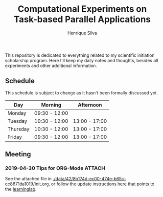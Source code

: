 #+TITLE: Computational Experiments on Task-based Parallel Applications
#+AUTHOR: Henrique Silva
#+email: hcpsilva@inf.ufrgs.br
#+INFOJS_OPT:
#+PROPERTY: cache yes
#+PROPERTY: results graphics
#+PROPERTY: exports both
#+PROPERTY: tangle yes
#+EXPORT_EXCLUDE_TAGS: noexport

This repository is dedicated to everything related to my scientific initiation
scholarship program. Here I'll keep my daily notes and thoughts, besides all
experiments and other additional information.

** Schedule

   This schedule is subject to change as it hasn't been formally discussed yet.

#+name: schedule
| Day      | Morning       | Afternoon     |
|----------+---------------+---------------|
| Monday   | 09:30 - 12:00 |               |
| Tuesday  | 10:30 - 12:00 | 13:00 - 17:00 |
| Thursday | 10:30 - 12:00 | 13:00 - 17:00 |
| Friday   | 09:30 - 12:00 | 13:00 - 17:00 |

** Schedule Analysis                                               :noexport:

#+header: :var dep0=schedule
#+begin_src R :results output :session :exports both
suppressMessages(library(tidyverse))
library(lubridate)
dep0 %>%
    gather(Variavel, Valor, -Day) %>%
    filter(Valor != "") %>%
    select(-Variavel) %>%
    separate(Valor, into=c("Inicio", "Fim"), sep=" - ") %>%
    mutate(Data = "2019-05-01") %>%
    mutate(Inicio = paste(Data, Inicio),
           Fim = paste(Data, Fim)) %>%
    mutate(Inicio = ymd_hm(Inicio),
           Fim = ymd_hm(Fim)) %>%
    mutate(Segundos = as.duration(interval(Inicio, Fim))) %>%
    select(Day, Segundos, everything()) %>%
    select(-Data) %>%
    group_by(Day) %>%
    summarize(Total = sum(Segundos)/3600) %>%
    as_tibble -> df
df
df %>% pull(Total) %>% sum
# %>%

#+end_src

#+RESULTS:
#+begin_example

# A tibble: 4 x 2
  Day      Total
  <chr>    <dbl>
1 Friday     6.5
2 Monday     2.5
3 Thursday   5.5
4 Tuesday    5.5

[1] 20
#+end_example
** Meeting
*** 2019-04-30 Tips for ORG-Mode                                     :ATTACH:
    :PROPERTIES:
    :Attachments: init.org
    :ID:       428b174d-ec00-474e-b65c-cc8671da1019
    :END:

See the attached file in
[[./data/42/8b174d-ec00-474e-b65c-cc8671da1019/init.org]], or follow the
update instructions [[http://mescal.imag.fr/membres/arnaud.legrand/misc/init.php][here]] that points to the [[https://app-learninglab.inria.fr/gitlab/learning-lab/mooc-rr-ressources/blob/master/module2/ressources/emacs_orgmode.org][learninglab]].
